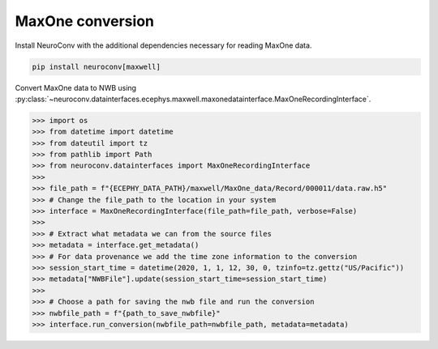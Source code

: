 MaxOne conversion
-----------------

Install NeuroConv with the additional dependencies necessary for reading MaxOne data.

.. code-block:: bash

    pip install neuroconv[maxwell]

Convert MaxOne data to NWB using :py:class:`~neuroconv.datainterfaces.ecephys.maxwell.maxonedatainterface.MaxOneRecordingInterface`.

.. code-block:: python

    >>> import os
    >>> from datetime import datetime
    >>> from dateutil import tz
    >>> from pathlib import Path
    >>> from neuroconv.datainterfaces import MaxOneRecordingInterface
    >>>
    >>> file_path = f"{ECEPHY_DATA_PATH}/maxwell/MaxOne_data/Record/000011/data.raw.h5"
    >>> # Change the file_path to the location in your system
    >>> interface = MaxOneRecordingInterface(file_path=file_path, verbose=False)
    >>>
    >>> # Extract what metadata we can from the source files
    >>> metadata = interface.get_metadata()
    >>> # For data provenance we add the time zone information to the conversion
    >>> session_start_time = datetime(2020, 1, 1, 12, 30, 0, tzinfo=tz.gettz("US/Pacific"))
    >>> metadata["NWBFile"].update(session_start_time=session_start_time)
    >>>
    >>> # Choose a path for saving the nwb file and run the conversion
    >>> nwbfile_path = f"{path_to_save_nwbfile}"
    >>> interface.run_conversion(nwbfile_path=nwbfile_path, metadata=metadata)
